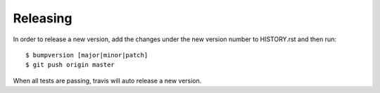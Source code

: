 Releasing
======================================

In order to release a new version, add the changes under the new version number to HISTORY.rst
and then run::

    $ bumpversion [major|minor|patch]
    $ git push origin master

When all tests are passing, travis will auto release a new version.
